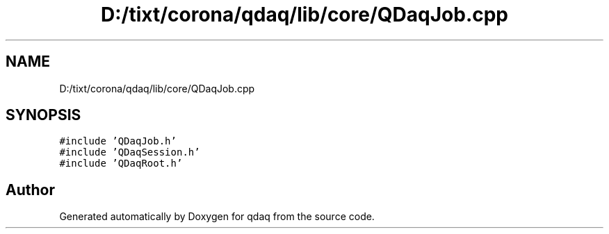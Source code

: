 .TH "D:/tixt/corona/qdaq/lib/core/QDaqJob.cpp" 3 "Wed May 20 2020" "Version 0.2.6" "qdaq" \" -*- nroff -*-
.ad l
.nh
.SH NAME
D:/tixt/corona/qdaq/lib/core/QDaqJob.cpp
.SH SYNOPSIS
.br
.PP
\fC#include 'QDaqJob\&.h'\fP
.br
\fC#include 'QDaqSession\&.h'\fP
.br
\fC#include 'QDaqRoot\&.h'\fP
.br

.SH "Author"
.PP 
Generated automatically by Doxygen for qdaq from the source code\&.
